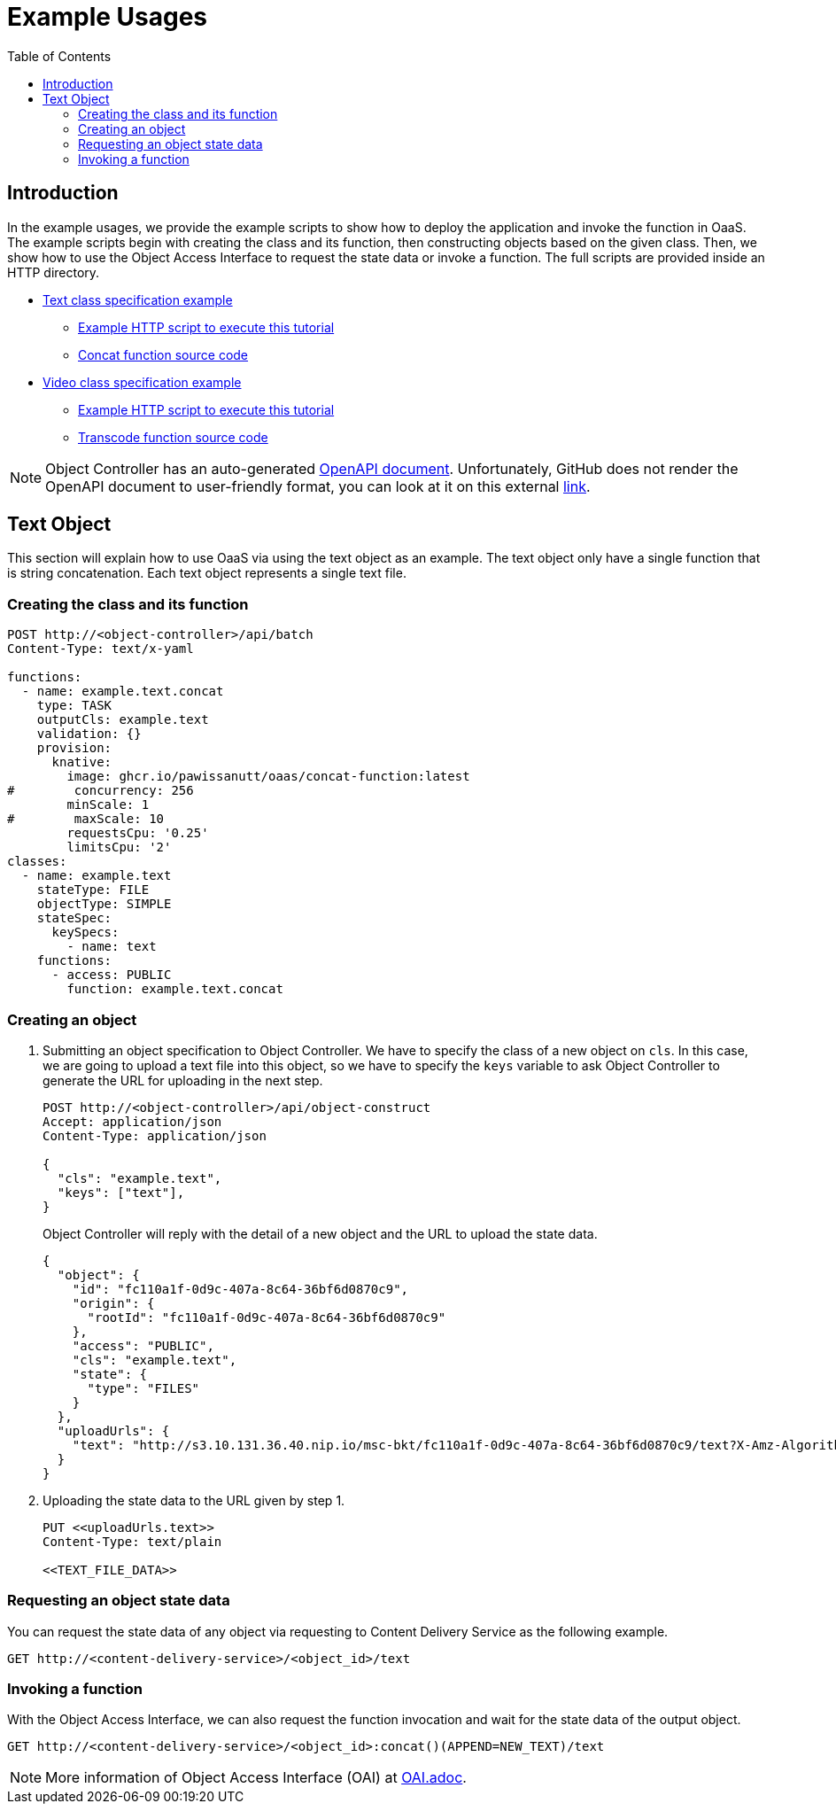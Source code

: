= Example Usages
:toc:
:toc-placement: preamble
:toclevels: 2

// Need some preamble to get TOC:
{empty}

== Introduction
In the example usages, we provide the example scripts to show how to deploy the application and invoke the function in OaaS. The example scripts begin with creating the class and its function, then constructing objects based on the given class. Then, we show how to use the Object Access Interface to request the state data or invoke a function. The full scripts are provided inside an HTTP directory.

* link:http/text.yml[Text class specification example]
** link:http/text-upload.http[Example HTTP script to execute this tutorial]
** link:functions/concat-function[Concat function source code]
* link:http/video.yml[Video class specification example]
** link:http/transcode-upload.http[Example HTTP script to execute this tutorial]
** link:functions/transcode-function/[Transcode function source code]

NOTE: Object Controller has an auto-generated link:../doc/oc/openapi.yaml[OpenAPI document]. Unfortunately, GitHub does not render the OpenAPI document to user-friendly format, you can look at it on this external link:https://petstore.swagger.io/?url=https://raw.githubusercontent.com/pawissanutt/OaaS/main/doc/oc/openapi.json[link].

== Text Object
This section will explain how to use OaaS via using the text object as an example. The text object only have a single function that is string concatenation. Each text object represents a single text file.

=== Creating the class and its function


[source,http request]
----
POST http://<object-controller>/api/batch
Content-Type: text/x-yaml

functions:
  - name: example.text.concat
    type: TASK
    outputCls: example.text
    validation: {}
    provision:
      knative:
        image: ghcr.io/pawissanutt/oaas/concat-function:latest
#        concurrency: 256
        minScale: 1
#        maxScale: 10
        requestsCpu: '0.25'
        limitsCpu: '2'
classes:
  - name: example.text
    stateType: FILE
    objectType: SIMPLE
    stateSpec:
      keySpecs:
        - name: text
    functions:
      - access: PUBLIC
        function: example.text.concat
----

=== Creating an object
//Creating an object requires two steps:

. Submitting an object specification to Object Controller. We have to specify the class of a new object on `cls`. In this case, we are going to upload a text file into this object, so we have to specify the `keys` variable to ask Object Controller to generate the URL for uploading in the next step.
+
[source,http request]
----
POST http://<object-controller>/api/object-construct
Accept: application/json
Content-Type: application/json

{
  "cls": "example.text",
  "keys": ["text"],
}
----
+
Object Controller will reply with the detail of a new object and the URL to upload the state data.
+
[source,json]
----
{
  "object": {
    "id": "fc110a1f-0d9c-407a-8c64-36bf6d0870c9",
    "origin": {
      "rootId": "fc110a1f-0d9c-407a-8c64-36bf6d0870c9"
    },
    "access": "PUBLIC",
    "cls": "example.text",
    "state": {
      "type": "FILES"
    }
  },
  "uploadUrls": {
    "text": "http://s3.10.131.36.40.nip.io/msc-bkt/fc110a1f-0d9c-407a-8c64-36bf6d0870c9/text?X-Amz-Algorithm=AWS4-HMAC-SHA256&X-Amz-Credential=XYV0GB00VOPBNFKOIHSP%2F20220412%2Fus-east-1%2Fs3%2Faws4_request&X-Amz-Date=20220412T002046Z&X-Amz-Expires=604800&X-Amz-SignedHeaders=host&X-Amz-Signature=7c05dfdd8279cfd9cf5a2a941c408a24db0f13d310849de7997ed8a8b2f4d195"
  }
}
----

. Uploading the state data to the URL given by step 1.
+
[source,http request]
----
PUT <<uploadUrls.text>>
Content-Type: text/plain

<<TEXT_FILE_DATA>>
----

=== Requesting an object state data

You can request the state data of any object via requesting to Content Delivery Service as the following example.
//Content Delivery Service will reply with the object state data of given object ID.
[source,http request]
----
GET http://<content-delivery-service>/<object_id>/text
----

=== Invoking a function

With the Object Access Interface, we can also request the function invocation and wait for the state data of the output object.

[source,http request]
----
GET http://<content-delivery-service>/<object_id>:concat()(APPEND=NEW_TEXT)/text
----

NOTE: More information of Object Access Interface (OAI) at link:../OAI.adoc[OAI.adoc].
